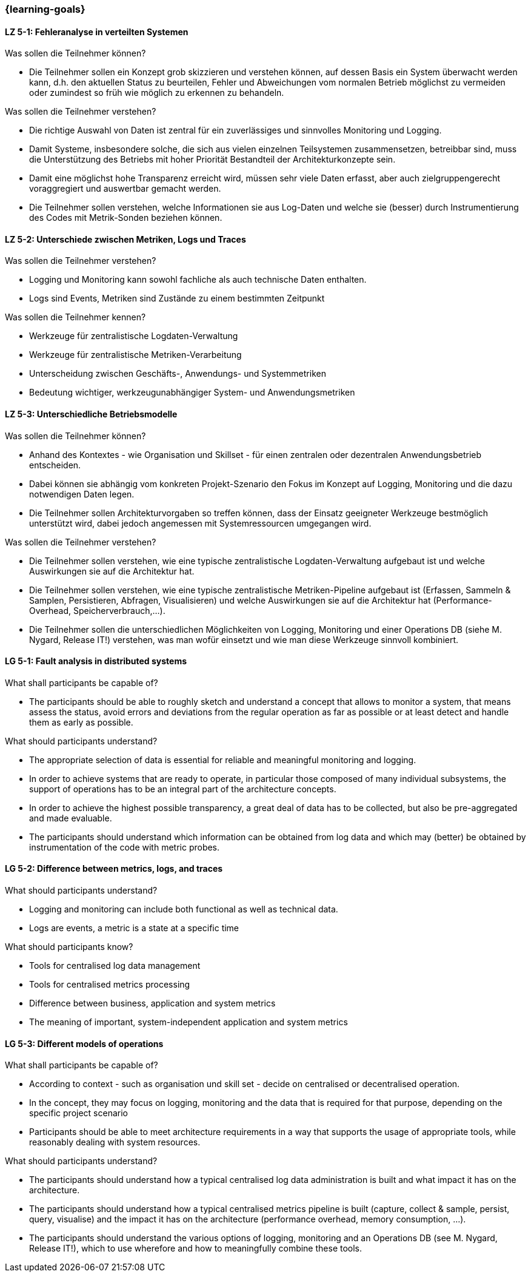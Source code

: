 === {learning-goals}


// tag::DE[]
[[LZ-5-1]]
==== LZ 5-1: Fehleranalyse in verteilten Systemen

.Was sollen die Teilnehmer können?
  * Die Teilnehmer sollen ein Konzept grob skizzieren und verstehen können, auf dessen Basis ein System überwacht werden kann, d.h. den aktuellen Status zu beurteilen, Fehler und Abweichungen vom normalen Betrieb möglichst zu vermeiden oder zumindest so früh wie möglich zu erkennen zu behandeln.

.Was sollen die Teilnehmer verstehen?
  * Die richtige Auswahl von Daten ist zentral für ein zuverlässiges und sinnvolles Monitoring und Logging.
  * Damit Systeme, insbesondere solche, die sich aus vielen einzelnen Teilsystemen zusammensetzen, betreibbar sind, muss die Unterstützung des Betriebs mit hoher Priorität Bestandteil der Architekturkonzepte sein.
  * Damit eine möglichst hohe Transparenz erreicht wird, müssen sehr viele Daten erfasst, aber auch zielgruppengerecht voraggregiert und auswertbar gemacht werden.
  * Die Teilnehmer sollen verstehen, welche Informationen sie aus Log-Daten und welche sie (besser) durch Instrumentierung des Codes mit Metrik-Sonden beziehen können.

[[LZ-5-2]]
==== LZ 5-2: Unterschiede zwischen Metriken, Logs und Traces

.Was sollen die Teilnehmer verstehen?
  * Logging und Monitoring kann sowohl fachliche als auch technische Daten enthalten.
  * Logs sind Events, Metriken sind Zustände zu einem bestimmten Zeitpunkt

.Was sollen die Teilnehmer kennen?
  * Werkzeuge für zentralistische Logdaten-Verwaltung
  * Werkzeuge für zentralistische Metriken-Verarbeitung
  * Unterscheidung zwischen Geschäfts-, Anwendungs- und Systemmetriken
  * Bedeutung wichtiger, werkzeugunabhängiger System- und Anwendungsmetriken

[[LZ-5-3]]
==== LZ 5-3: Unterschiedliche Betriebsmodelle

.Was sollen die Teilnehmer können?
  * Anhand des Kontextes - wie Organisation und Skillset - für einen zentralen oder dezentralen Anwendungsbetrieb entscheiden.
  * Dabei können sie abhängig vom konkreten Projekt-Szenario den Fokus im Konzept auf Logging, Monitoring und die dazu notwendigen Daten legen.
  * Die Teilnehmer sollen Architekturvorgaben so treffen können, dass der Einsatz geeigneter Werkzeuge bestmöglich unterstützt wird, dabei jedoch angemessen mit Systemressourcen umgegangen wird.

.Was sollen die Teilnehmer verstehen?
  * Die Teilnehmer sollen verstehen, wie eine typische zentralistische Logdaten-Verwaltung aufgebaut ist und welche Auswirkungen sie auf die Architektur hat.
  * Die Teilnehmer sollen verstehen, wie eine typische zentralistische Metriken-Pipeline aufgebaut ist (Erfassen, Sammeln & Samplen, Persistieren, Abfragen, Visualisieren) und welche Auswirkungen sie auf die Architektur hat (Performance-Overhead, Speicherverbrauch,...).
  * Die Teilnehmer sollen die unterschiedlichen Möglichkeiten von Logging, Monitoring und einer Operations DB (siehe M. Nygard, Release IT!) verstehen, was man wofür einsetzt und wie man diese Werkzeuge sinnvoll kombiniert.

// end::DE[]

// tag::EN[]
[[LG-5-1]]
==== LG 5-1: Fault analysis in distributed systems

.What shall participants be capable of?
* The participants should be able to roughly sketch and understand a
  concept that allows to monitor a system, that means assess the
  status, avoid errors and deviations from the regular operation as
  far as possible or at least detect and handle them as early as
  possible.

.What should participants understand?
* The appropriate selection of data is essential for reliable and
  meaningful monitoring and logging.
* In order to achieve systems that are ready to operate, in particular
  those composed of many individual subsystems, the support of
  operations has to be an integral part of the architecture concepts.
* In order to achieve the highest possible transparency, a great deal
  of data has to be collected, but also be pre-aggregated and made
  evaluable.
* The participants should understand which information can be obtained
  from log data and which may (better) be obtained by instrumentation
  of the code with metric probes.

[[LG-5-2]]
==== LG 5-2: Difference between metrics, logs, and traces

.What should participants understand?
* Logging and monitoring can include both functional as well as
  technical data.
* Logs are events, a metric is a state at a specific time

.What should participants know?
* Tools for centralised log data management
* Tools for centralised metrics processing
* Difference between business, application and system metrics
* The meaning of important, system-independent application and system
  metrics

[[LG-5-3]]
==== LG 5-3: Different models of operations

.What shall participants be capable of?
* According to context - such as organisation und skill set - decide
  on centralised or decentralised operation.
* In the concept, they may focus on logging, monitoring and the data
  that is required for that purpose, depending on the specific project
  scenario
* Participants should be able to meet architecture requirements in a
  way that supports the usage of appropriate tools, while reasonably
  dealing with system resources.

.What should participants understand?
* The participants should understand how a typical centralised log
  data administration is built and what impact it has on the
  architecture.
* The participants should understand how a typical centralised metrics
  pipeline is built (capture, collect & sample, persist, query,
  visualise) and the impact it has on the architecture (performance
  overhead, memory consumption, ...).
* The participants should understand the various options of logging,
  monitoring and an Operations DB (see M. Nygard, Release IT!), which
  to use wherefore and how to meaningfully combine these tools.

// end::EN[]
